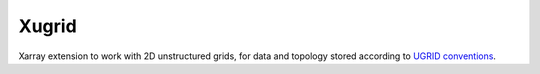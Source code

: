 Xugrid
======

Xarray extension to work with 2D unstructured grids, for data and topology
stored according to `UGRID conventions
<https://ugrid-conventions.github.io/ugrid-conventions>`_.
